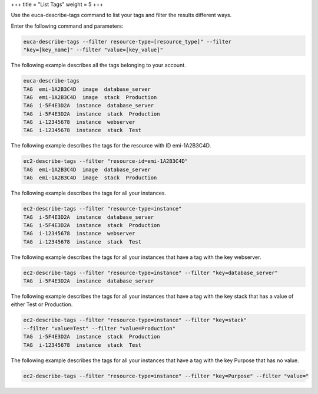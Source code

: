 +++
title = "List Tags"
weight = 5
+++

..  _describe_tag:

Use the euca-describe-tags command to list your tags and filter the results different ways. 

Enter the following command and parameters: 

.. code::

  euca-describe-tags --filter resource-type=[resource_type]" --filter
  "key=[key_name]" --filter "value=[key_value]"

The following example describes all the tags belonging to your account. 



.. code::

  euca-describe-tags
  TAG  emi-1A2B3C4D  image  database_server
  TAG  emi-1A2B3C4D  image  stack  Production
  TAG  i-5F4E3D2A  instance  database_server
  TAG  i-5F4E3D2A  instance  stack  Production
  TAG  i-12345678  instance  webserver
  TAG  i-12345678  instance  stack  Test

The following example describes the tags for the resource with ID emi-1A2B3C4D. 



.. code::

  ec2-describe-tags --filter "resource-id=emi-1A2B3C4D"
  TAG  emi-1A2B3C4D  image  database_server
  TAG  emi-1A2B3C4D  image  stack  Production

The following example describes the tags for all your instances. 



.. code::

  ec2-describe-tags --filter "resource-type=instance"
  TAG  i-5F4E3D2A  instance  database_server
  TAG  i-5F4E3D2A  instance  stack  Production
  TAG  i-12345678  instance  webserver
  TAG  i-12345678  instance  stack  Test

The following example describes the tags for all your instances that have a tag with the key webserver. 



.. code::

  ec2-describe-tags --filter "resource-type=instance" --filter "key=database_server"
  TAG  i-5F4E3D2A  instance  database_server

The following example describes the tags for all your instances that have a tag with the key stack that has a value of either Test or Production. 



.. code::

  ec2-describe-tags --filter "resource-type=instance" --filter "key=stack" 
  --filter "value=Test" --filter "value=Production"
  TAG  i-5F4E3D2A  instance  stack  Production
  TAG  i-12345678  instance  stack  Test

The following example describes the tags for all your instances that have a tag with the key Purpose that has no value. 



.. code::

  ec2-describe-tags --filter "resource-type=instance" --filter "key=Purpose" --filter "value="

